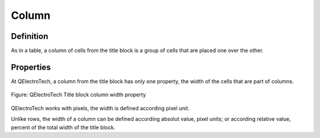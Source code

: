 .. _en/folio/titleblock/column

======
Column
======

Definition
~~~~~~~~~~

As in a table, a column of cells from the title block is a group of cells that are placed one over the other. 

Properties
~~~~~~~~~~

At QElectroTech, a column from the title block has only one property, the width of the cells that are part of 
columns.

.. figure:: graphics/qet_titleblock_column_prop.png
   :align: center

   Figure: QElectroTech Title block column width property

QElectroTech works with pixels, the width is defined according pixel unit.

Unlike rows, the width of a column can be defined according absolut value, pixel units; or according 
relative value, percent of the total width of the title block.